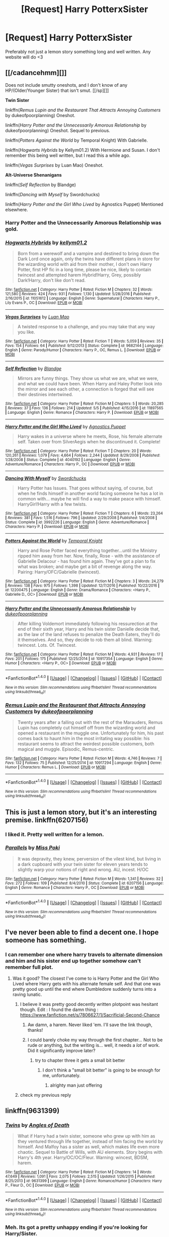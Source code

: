 #+TITLE: [Request] Harry PotterxSister

* [Request] Harry PotterxSister
:PROPERTIES:
:Author: SeriouslySirius666
:Score: 15
:DateUnix: 1498599997.0
:DateShort: 2017-Jun-28
:FlairText: Request
:END:
Preferably not just a lemon story something long and well written. Any website will do <3


** [[/cadancehmm][]]

Does not include smutty oneshots, and I don't know of any HP/(Older/Younger Sister) that isn't smut. [[/sp][]]

*Twin Sister*

linkffn(/Remus Lupin and the Restaurant That Attracts Annoying Customers/ by dukeofpoorplanning) Oneshot.

linkffn(/Harry Potter and the Unnecessarily Amorous Relationship/ by dukeofpoorplanning) Oneshot. Sequel to previous.

linkffn(/Potters Against the World/ by Temporal Knight) With Gabrielle.

linkffn(/Hogwarts Hybrids/ by Kellym01.2) With Hermione and Susan. I don't remember this being well written, but I read this a while ago.

linkffn(/Vegas Surprises/ by Luan Mao) Oneshot.

*Alt-Universe Shenanigans*

linkffn(/Self Reflection/ by Blandge)

linkffn(/Dancing with Myself/ by Swordchucks)

linkffn(/Harry Potter and the Girl Who Lived/ by Agnostics Puppet) Mentioned elsewhere.
:PROPERTIES:
:Author: 295Kelvin
:Score: 6
:DateUnix: 1498616471.0
:DateShort: 2017-Jun-28
:END:

*** Harry Potter and the Unnecessarily Amorous Relationship was gold.
:PROPERTIES:
:Score: 3
:DateUnix: 1498617200.0
:DateShort: 2017-Jun-28
:END:


*** [[http://www.fanfiction.net/s/11051612/1/][*/Hogwarts Hybrids/*]] by [[https://www.fanfiction.net/u/5800803/kellym01-2][/kellym01.2/]]

#+begin_quote
  Born from a werewolf and a vampire and destined to bring down the Dark Lord once again, only the twins have different plans in store for the wizarding world with aid from their mother, I don't own Harry Potter, first HP fic in a long time, please be nice, likely to contain twincest and attempted harem Hybrid!Harry, Grey, possibly Dark!Harry, don't like don't read.
#+end_quote

^{/Site/: [[http://www.fanfiction.net/][fanfiction.net]] *|* /Category/: Harry Potter *|* /Rated/: Fiction M *|* /Chapters/: 32 *|* /Words/: 121,580 *|* /Reviews/: 424 *|* /Favs/: 931 *|* /Follows/: 1,130 *|* /Updated/: 5/28/2016 *|* /Published/: 2/16/2015 *|* /id/: 11051612 *|* /Language/: English *|* /Genre/: Supernatural *|* /Characters/: Harry P., Lily Evans P., OC *|* /Download/: [[http://www.ff2ebook.com/old/ffn-bot/index.php?id=11051612&source=ff&filetype=epub][EPUB]] or [[http://www.ff2ebook.com/old/ffn-bot/index.php?id=11051612&source=ff&filetype=mobi][MOBI]]}

--------------

[[http://www.fanfiction.net/s/9682144/1/][*/Vegas Surprises/*]] by [[https://www.fanfiction.net/u/583529/Luan-Mao][/Luan Mao/]]

#+begin_quote
  A twisted response to a challenge, and you may take that any way you like.
#+end_quote

^{/Site/: [[http://www.fanfiction.net/][fanfiction.net]] *|* /Category/: Harry Potter *|* /Rated/: Fiction T *|* /Words/: 5,059 *|* /Reviews/: 35 *|* /Favs/: 154 *|* /Follows/: 64 *|* /Published/: 9/12/2013 *|* /Status/: Complete *|* /id/: 9682144 *|* /Language/: English *|* /Genre/: Parody/Humor *|* /Characters/: Harry P., OC, Remus L. *|* /Download/: [[http://www.ff2ebook.com/old/ffn-bot/index.php?id=9682144&source=ff&filetype=epub][EPUB]] or [[http://www.ff2ebook.com/old/ffn-bot/index.php?id=9682144&source=ff&filetype=mobi][MOBI]]}

--------------

[[http://www.fanfiction.net/s/11897565/1/][*/Self Reflection/*]] by [[https://www.fanfiction.net/u/919371/Blandge][/Blandge/]]

#+begin_quote
  Mirrors are funny things. They show us what we are, what we were, and what we could have been. When Harry and Haley Potter look into the mirror and see each other, a connection is forged that will see their destinies intertwined.
#+end_quote

^{/Site/: [[http://www.fanfiction.net/][fanfiction.net]] *|* /Category/: Harry Potter *|* /Rated/: Fiction M *|* /Chapters/: 5 *|* /Words/: 20,285 *|* /Reviews/: 37 *|* /Favs/: 136 *|* /Follows/: 214 *|* /Updated/: 5/5 *|* /Published/: 4/15/2016 *|* /id/: 11897565 *|* /Language/: English *|* /Genre/: Romance *|* /Characters/: Harry P. *|* /Download/: [[http://www.ff2ebook.com/old/ffn-bot/index.php?id=11897565&source=ff&filetype=epub][EPUB]] or [[http://www.ff2ebook.com/old/ffn-bot/index.php?id=11897565&source=ff&filetype=mobi][MOBI]]}

--------------

[[http://www.fanfiction.net/s/4040192/1/][*/Harry Potter and the Girl Who Lived/*]] by [[https://www.fanfiction.net/u/325962/Agnostics-Puppet][/Agnostics Puppet/]]

#+begin_quote
  Harry wakes in a universe where he meets, Rose, his female alternate self. Taken over from SilverAegis when he discontinued it. Complete!
#+end_quote

^{/Site/: [[http://www.fanfiction.net/][fanfiction.net]] *|* /Category/: Harry Potter *|* /Rated/: Fiction T *|* /Chapters/: 20 *|* /Words/: 120,261 *|* /Reviews/: 1,079 *|* /Favs/: 4,664 *|* /Follows/: 2,244 *|* /Updated/: 8/29/2008 *|* /Published/: 1/28/2008 *|* /Status/: Complete *|* /id/: 4040192 *|* /Language/: English *|* /Genre/: Adventure/Romance *|* /Characters/: Harry P., OC *|* /Download/: [[http://www.ff2ebook.com/old/ffn-bot/index.php?id=4040192&source=ff&filetype=epub][EPUB]] or [[http://www.ff2ebook.com/old/ffn-bot/index.php?id=4040192&source=ff&filetype=mobi][MOBI]]}

--------------

[[http://www.fanfiction.net/s/3992226/1/][*/Dancing With Myself/*]] by [[https://www.fanfiction.net/u/354973/Swordchucks][/Swordchucks/]]

#+begin_quote
  Harry Potter has Issues. That goes without saying, of course, but when he finds himself in another world facing someone he has a lot in common with... maybe he will find a way to make peace with himself. HarryGirl!Harry with a few twists.
#+end_quote

^{/Site/: [[http://www.fanfiction.net/][fanfiction.net]] *|* /Category/: Harry Potter *|* /Rated/: Fiction T *|* /Chapters/: 6 *|* /Words/: 23,264 *|* /Reviews/: 381 *|* /Favs/: 1,516 *|* /Follows/: 796 *|* /Updated/: 2/29/2008 *|* /Published/: 1/4/2008 *|* /Status/: Complete *|* /id/: 3992226 *|* /Language/: English *|* /Genre/: Adventure/Romance *|* /Characters/: Harry P. *|* /Download/: [[http://www.ff2ebook.com/old/ffn-bot/index.php?id=3992226&source=ff&filetype=epub][EPUB]] or [[http://www.ff2ebook.com/old/ffn-bot/index.php?id=3992226&source=ff&filetype=mobi][MOBI]]}

--------------

[[http://www.fanfiction.net/s/12200475/1/][*/Potters Against the World/*]] by [[https://www.fanfiction.net/u/1057022/Temporal-Knight][/Temporal Knight/]]

#+begin_quote
  Harry and Rose Potter faced everything together...until the Ministry ripped him away from her. Now, finally, Rose - with the assistance of Gabrielle Delacour - has found him again. They've got a plan to fix what was broken; and maybe get a bit of revenge along the way. Pairing: Harry/OFC/Gabrielle (twincest).
#+end_quote

^{/Site/: [[http://www.fanfiction.net/][fanfiction.net]] *|* /Category/: Harry Potter *|* /Rated/: Fiction M *|* /Chapters/: 3 *|* /Words/: 24,279 *|* /Reviews/: 138 *|* /Favs/: 975 *|* /Follows/: 1,398 *|* /Updated/: 12/7/2016 *|* /Published/: 10/22/2016 *|* /id/: 12200475 *|* /Language/: English *|* /Genre/: Drama/Romance *|* /Characters/: <Harry P., Gabrielle D., OC> *|* /Download/: [[http://www.ff2ebook.com/old/ffn-bot/index.php?id=12200475&source=ff&filetype=epub][EPUB]] or [[http://www.ff2ebook.com/old/ffn-bot/index.php?id=12200475&source=ff&filetype=mobi][MOBI]]}

--------------

[[http://www.fanfiction.net/s/10917354/1/][*/Harry Potter and the Unnecessarily Amorous Relationship/*]] by [[https://www.fanfiction.net/u/6057979/dukeofpoorplanning][/dukeofpoorplanning/]]

#+begin_quote
  After killing Voldemort immediately following his ressurection at the end of their sixth year, Harry and his twin sister Danielle decide that, as the law of the land refuses to penalize the Death Eaters, they'll do it themselves. And so, they decide to rob them all blind. Warning: twincest. Lots. Of. Twincest.
#+end_quote

^{/Site/: [[http://www.fanfiction.net/][fanfiction.net]] *|* /Category/: Harry Potter *|* /Rated/: Fiction M *|* /Words/: 4,931 *|* /Reviews/: 17 *|* /Favs/: 201 *|* /Follows/: 175 *|* /Published/: 12/25/2014 *|* /id/: 10917354 *|* /Language/: English *|* /Genre/: Humor *|* /Characters/: <Harry P., OC> *|* /Download/: [[http://www.ff2ebook.com/old/ffn-bot/index.php?id=10917354&source=ff&filetype=epub][EPUB]] or [[http://www.ff2ebook.com/old/ffn-bot/index.php?id=10917354&source=ff&filetype=mobi][MOBI]]}

--------------

*FanfictionBot*^{1.4.0} *|* [[[https://github.com/tusing/reddit-ffn-bot/wiki/Usage][Usage]]] | [[[https://github.com/tusing/reddit-ffn-bot/wiki/Changelog][Changelog]]] | [[[https://github.com/tusing/reddit-ffn-bot/issues/][Issues]]] | [[[https://github.com/tusing/reddit-ffn-bot/][GitHub]]] | [[[https://www.reddit.com/message/compose?to=tusing][Contact]]]

^{/New in this version: Slim recommendations using/ ffnbot!slim! /Thread recommendations using/ linksub(thread_id)!}
:PROPERTIES:
:Author: FanfictionBot
:Score: 1
:DateUnix: 1498616558.0
:DateShort: 2017-Jun-28
:END:


*** [[http://www.fanfiction.net/s/10917294/1/][*/Remus Lupin and the Restaurant that Attracts Annoying Customers/*]] by [[https://www.fanfiction.net/u/6057979/dukeofpoorplanning][/dukeofpoorplanning/]]

#+begin_quote
  Twenty years after a falling out with the rest of the Marauders, Remus Lupin has completely cut himself off from the wizarding world and opened a restaurant in the muggle one. Unfortunately for him, his past comes back to haunt him in the most irritating way possible: his restaurant seems to attract the weirdest possible customers, both magical and muggle. Episodic, Remus-centric.
#+end_quote

^{/Site/: [[http://www.fanfiction.net/][fanfiction.net]] *|* /Category/: Harry Potter *|* /Rated/: Fiction M *|* /Words/: 4,746 *|* /Reviews/: 7 *|* /Favs/: 132 *|* /Follows/: 75 *|* /Published/: 12/25/2014 *|* /id/: 10917294 *|* /Language/: English *|* /Genre/: Humor *|* /Characters/: Remus L. *|* /Download/: [[http://www.ff2ebook.com/old/ffn-bot/index.php?id=10917294&source=ff&filetype=epub][EPUB]] or [[http://www.ff2ebook.com/old/ffn-bot/index.php?id=10917294&source=ff&filetype=mobi][MOBI]]}

--------------

*FanfictionBot*^{1.4.0} *|* [[[https://github.com/tusing/reddit-ffn-bot/wiki/Usage][Usage]]] | [[[https://github.com/tusing/reddit-ffn-bot/wiki/Changelog][Changelog]]] | [[[https://github.com/tusing/reddit-ffn-bot/issues/][Issues]]] | [[[https://github.com/tusing/reddit-ffn-bot/][GitHub]]] | [[[https://www.reddit.com/message/compose?to=tusing][Contact]]]

^{/New in this version: Slim recommendations using/ ffnbot!slim! /Thread recommendations using/ linksub(thread_id)!}
:PROPERTIES:
:Author: FanfictionBot
:Score: 1
:DateUnix: 1498616562.0
:DateShort: 2017-Jun-28
:END:


** This is just a lemon story, but it's an interesting premise. linkffn(6207156)
:PROPERTIES:
:Author: diarreia
:Score: 5
:DateUnix: 1498607689.0
:DateShort: 2017-Jun-28
:END:

*** I liked it. Pretty well written for a lemon.
:PROPERTIES:
:Score: 4
:DateUnix: 1498615709.0
:DateShort: 2017-Jun-28
:END:


*** [[http://www.fanfiction.net/s/6207156/1/][*/Parallels/*]] by [[https://www.fanfiction.net/u/1837731/Miss-Poki][/Miss Poki/]]

#+begin_quote
  It was depravity, they knew, perversion of the vilest kind, but living in a dark cupboard with your twin sister for eleven years tends to slightly warp your notions of right and wrong. AU, incest. H/OC
#+end_quote

^{/Site/: [[http://www.fanfiction.net/][fanfiction.net]] *|* /Category/: Harry Potter *|* /Rated/: Fiction M *|* /Words/: 1,341 *|* /Reviews/: 32 *|* /Favs/: 272 *|* /Follows/: 109 *|* /Published/: 8/4/2010 *|* /Status/: Complete *|* /id/: 6207156 *|* /Language/: English *|* /Genre/: Romance *|* /Characters/: Harry P., OC *|* /Download/: [[http://www.ff2ebook.com/old/ffn-bot/index.php?id=6207156&source=ff&filetype=epub][EPUB]] or [[http://www.ff2ebook.com/old/ffn-bot/index.php?id=6207156&source=ff&filetype=mobi][MOBI]]}

--------------

*FanfictionBot*^{1.4.0} *|* [[[https://github.com/tusing/reddit-ffn-bot/wiki/Usage][Usage]]] | [[[https://github.com/tusing/reddit-ffn-bot/wiki/Changelog][Changelog]]] | [[[https://github.com/tusing/reddit-ffn-bot/issues/][Issues]]] | [[[https://github.com/tusing/reddit-ffn-bot/][GitHub]]] | [[[https://www.reddit.com/message/compose?to=tusing][Contact]]]

^{/New in this version: Slim recommendations using/ ffnbot!slim! /Thread recommendations using/ linksub(thread_id)!}
:PROPERTIES:
:Author: FanfictionBot
:Score: 1
:DateUnix: 1498607700.0
:DateShort: 2017-Jun-28
:END:


** I've never been able to find a decent one. I hope someone has something.
:PROPERTIES:
:Author: DatKidNamedCara
:Score: 2
:DateUnix: 1498604848.0
:DateShort: 2017-Jun-28
:END:

*** I can remember one where harry travels to alternate dimension and him and his sister end up together somehow can't remember full plot.
:PROPERTIES:
:Author: SeriouslySirius666
:Score: 1
:DateUnix: 1498604919.0
:DateShort: 2017-Jun-28
:END:

**** Was it good? The closest I've come to is Harry Potter and the Girl Who Lived where Harry gets with his alternate female self. And that one was pretty good up until the end where Dumbledore suddenly turns into a raving lunatic.
:PROPERTIES:
:Author: DatKidNamedCara
:Score: 1
:DateUnix: 1498605053.0
:DateShort: 2017-Jun-28
:END:

***** I believe it was pretty good decently written plotpoint was hesitant though. Edit : I found the damn thing : [[https://www.fanfiction.net/s/7806627/1/Sacrificial-Second-Chance]]
:PROPERTIES:
:Author: SeriouslySirius666
:Score: 2
:DateUnix: 1498605184.0
:DateShort: 2017-Jun-28
:END:

****** Aw damn, a harem. Never liked 'em. I'll save the link though, thanks!
:PROPERTIES:
:Author: DatKidNamedCara
:Score: 2
:DateUnix: 1498605367.0
:DateShort: 2017-Jun-28
:END:


****** I could barely choke my way through the first chapter... Not to be rude or anything, but the writing is... well, it needs a /lot/ of work. Did it significantly improve later?
:PROPERTIES:
:Author: NouvelleVoix
:Score: 1
:DateUnix: 1498678710.0
:DateShort: 2017-Jun-29
:END:

******* try to chapter three it gets a small bit better
:PROPERTIES:
:Author: SeriouslySirius666
:Score: 1
:DateUnix: 1498680174.0
:DateShort: 2017-Jun-29
:END:

******** I don't think a "small bit better" is going to be enough for me, unfortunately.
:PROPERTIES:
:Author: NouvelleVoix
:Score: 1
:DateUnix: 1498686687.0
:DateShort: 2017-Jun-29
:END:

********* alrighty man just offering
:PROPERTIES:
:Author: SeriouslySirius666
:Score: 1
:DateUnix: 1498692344.0
:DateShort: 2017-Jun-29
:END:


***** check my previous reply
:PROPERTIES:
:Author: SeriouslySirius666
:Score: 0
:DateUnix: 1498605263.0
:DateShort: 2017-Jun-28
:END:


** linkffn(9631399)
:PROPERTIES:
:Author: Lord_Anarchy
:Score: 2
:DateUnix: 1498651185.0
:DateShort: 2017-Jun-28
:END:

*** [[http://www.fanfiction.net/s/9631399/1/][*/Twins/*]] by [[https://www.fanfiction.net/u/1166766/Angles-of-Death][/Angles of Death/]]

#+begin_quote
  What if Harry had a twin sister, someone who grew up with him as they ventured through life together, instead of him facing the world by himself. And Malfoy has a sister as well, which makes life even more chaotic. Sequel to Battle of Wills, with AU elements. Story begins with Harry's 4th year. Harry/OC/OC/Fleur. Warning: wincest, BDSM, harem.
#+end_quote

^{/Site/: [[http://www.fanfiction.net/][fanfiction.net]] *|* /Category/: Harry Potter *|* /Rated/: Fiction M *|* /Chapters/: 14 *|* /Words/: 47,649 *|* /Reviews/: 1,091 *|* /Favs/: 2,075 *|* /Follows/: 2,515 *|* /Updated/: 1/26/2015 *|* /Published/: 8/25/2013 *|* /id/: 9631399 *|* /Language/: English *|* /Genre/: Romance/Humor *|* /Characters/: Harry P., Fleur D., OC *|* /Download/: [[http://www.ff2ebook.com/old/ffn-bot/index.php?id=9631399&source=ff&filetype=epub][EPUB]] or [[http://www.ff2ebook.com/old/ffn-bot/index.php?id=9631399&source=ff&filetype=mobi][MOBI]]}

--------------

*FanfictionBot*^{1.4.0} *|* [[[https://github.com/tusing/reddit-ffn-bot/wiki/Usage][Usage]]] | [[[https://github.com/tusing/reddit-ffn-bot/wiki/Changelog][Changelog]]] | [[[https://github.com/tusing/reddit-ffn-bot/issues/][Issues]]] | [[[https://github.com/tusing/reddit-ffn-bot/][GitHub]]] | [[[https://www.reddit.com/message/compose?to=tusing][Contact]]]

^{/New in this version: Slim recommendations using/ ffnbot!slim! /Thread recommendations using/ linksub(thread_id)!}
:PROPERTIES:
:Author: FanfictionBot
:Score: 1
:DateUnix: 1498651206.0
:DateShort: 2017-Jun-28
:END:


*** Meh. Its got a pretty unhappy ending if you're looking for Harry/Sister.
:PROPERTIES:
:Author: DatKidNamedCara
:Score: 1
:DateUnix: 1498676301.0
:DateShort: 2017-Jun-28
:END:

**** It does have the benefit of having the funniest line I've ever read at the end of chapter 6 though.
:PROPERTIES:
:Author: Lord_Anarchy
:Score: 1
:DateUnix: 1498676636.0
:DateShort: 2017-Jun-28
:END:


** Why is incest a thing you people would want
:PROPERTIES:
:Author: heyitsmeyourfriendo
:Score: 1
:DateUnix: 1498715689.0
:DateShort: 2017-Jun-29
:END:
